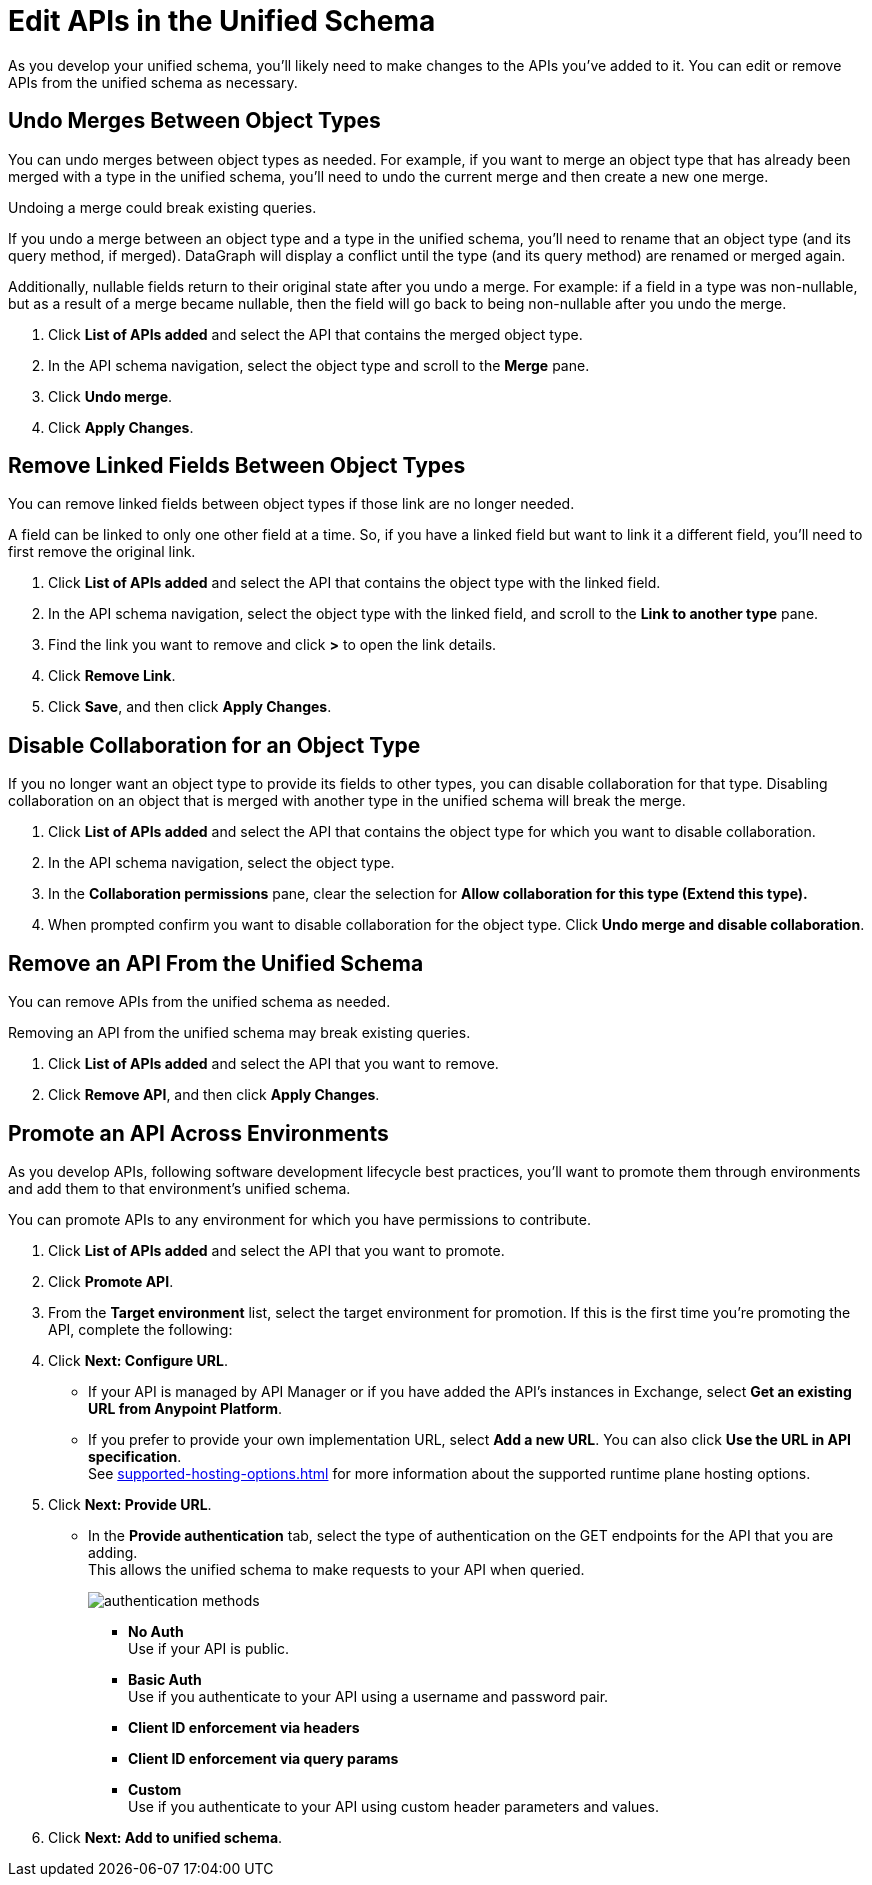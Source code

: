 = Edit APIs in the Unified Schema

As you develop your unified schema, you'll likely need to make changes to the APIs you've added to it. You can edit or remove APIs from the unified schema as necessary.

== Undo Merges Between Object Types

You can undo merges between object types as needed. For example, if you want to merge an object type that has already been merged with a type in the unified schema, you'll need to undo the current merge and then create a new one merge.

Undoing a merge could break existing queries.

If you undo a merge between an object type and a type in the unified schema, you'll need to rename that an object type (and its query method, if merged). DataGraph will display  a conflict until the type (and its query method) are renamed or merged again.

Additionally, nullable fields return to their original state after you undo a merge. For example: if a field in a type was non-nullable, but as a result of a merge became nullable, then the field will go back to being non-nullable after you  undo the merge.

. Click *List of APIs added* and select the API that contains the merged object type.
. In the API schema navigation, select the object type and scroll to the *Merge* pane.
. Click *Undo merge*.
. Click *Apply Changes*.


== Remove Linked Fields Between Object Types

You can remove linked fields between object types if those link are no longer needed.

A field can be linked to only one other field at a time. So, if you have a linked field but want to link it a different field, you'll need to first remove the original link.

. Click *List of APIs added* and select the API that contains the object type with the linked field.
. In the API schema navigation, select the object type with the linked field, and scroll to the *Link to another type* pane.
. Find the link you want to remove and click *>* to open the link details.
. Click *Remove Link*.
. Click *Save*, and then click *Apply Changes*.

== Disable Collaboration for an Object Type

If you no longer want an object type to provide its fields to other types, you can disable collaboration for that type. Disabling collaboration on an object that is merged with another type in the unified schema will break the merge.

. Click *List of APIs added* and select the API that contains the object type for which you want to disable collaboration.
. In the API schema navigation, select the object type.
. In the *Collaboration permissions* pane, clear the selection for *Allow collaboration for this type (Extend this type).*
. When prompted confirm you want to disable collaboration for the object type. Click *Undo merge and disable collaboration*.

== Remove an API From the Unified Schema

You can remove APIs from the unified schema as needed.

Removing an API from the unified schema may break existing queries.

. Click *List of APIs added* and select the API that you want to remove.
. Click *Remove API*, and then click *Apply Changes*.


== Promote an API Across Environments

As you develop APIs, following software development lifecycle best practices, you'll want to promote them through environments and add them to that environment's unified schema.

You can promote APIs to any environment for which you have permissions to contribute.

. Click *List of APIs added* and select the API that you want to promote.
. Click *Promote API*.
. From the *Target environment* list, select the target environment for promotion.
If this is the first time you're promoting the API, complete the following:
. Click *Next: Configure URL*.
** If your API is managed by API Manager or if you have added the API’s instances in Exchange, select *Get an existing URL from Anypoint Platform*.
** If you prefer to provide your own implementation URL, select *Add a new URL*. You can also click *Use the URL in API specification*. +
See xref:supported-hosting-options.adoc[] for more information about the supported runtime plane hosting options.
. Click *Next: Provide URL*.
** In the *Provide authentication* tab, select the type of authentication on the GET endpoints for the API that you are adding. +
This allows the unified schema to make requests to your API when queried. +
+
image::authentication-methods.png[]
+
*** *No Auth* +
Use if your API is public.
*** *Basic Auth* +
Use if you authenticate to your API using a username and password pair.
*** *Client ID enforcement via headers*
*** *Client ID enforcement via query params*
*** *Custom* +
Use if you authenticate to your API using custom header parameters and values.
. Click *Next: Add to unified schema*.
